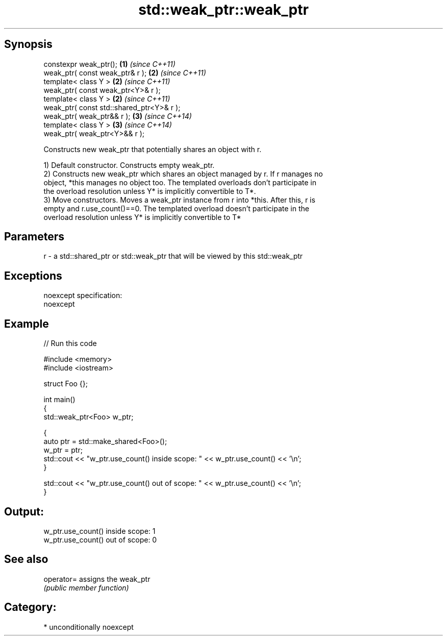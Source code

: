 .TH std::weak_ptr::weak_ptr 3 "Sep  4 2015" "2.0 | http://cppreference.com" "C++ Standard Libary"
.SH Synopsis
   constexpr weak_ptr();                    \fB(1)\fP \fI(since C++11)\fP
   weak_ptr( const weak_ptr& r );           \fB(2)\fP \fI(since C++11)\fP
   template< class Y >                      \fB(2)\fP \fI(since C++11)\fP
   weak_ptr( const weak_ptr<Y>& r );
   template< class Y >                      \fB(2)\fP \fI(since C++11)\fP
   weak_ptr( const std::shared_ptr<Y>& r );
   weak_ptr( weak_ptr&& r );                \fB(3)\fP \fI(since C++14)\fP
   template< class Y >                      \fB(3)\fP \fI(since C++14)\fP
   weak_ptr( weak_ptr<Y>&& r );

   Constructs new weak_ptr that potentially shares an object with r.

   1) Default constructor. Constructs empty weak_ptr.
   2) Constructs new weak_ptr which shares an object managed by r. If r manages no
   object, *this manages no object too. The templated overloads don't participate in
   the overload resolution unless Y* is implicitly convertible to T*.
   3) Move constructors. Moves a weak_ptr instance from r into *this. After this, r is
   empty and r.use_count()==0. The templated overload doesn't participate in the
   overload resolution unless Y* is implicitly convertible to T*

.SH Parameters

   r - a std::shared_ptr or std::weak_ptr that will be viewed by this std::weak_ptr

.SH Exceptions

   noexcept specification:
   noexcept

.SH Example

   
// Run this code

 #include <memory>
 #include <iostream>

 struct Foo {};

 int main()
 {
    std::weak_ptr<Foo> w_ptr;

    {
       auto ptr = std::make_shared<Foo>();
       w_ptr = ptr;
       std::cout << "w_ptr.use_count() inside scope: " << w_ptr.use_count() << '\\n';
    }

    std::cout << "w_ptr.use_count() out of scope: " << w_ptr.use_count() << '\\n';
 }

.SH Output:

 w_ptr.use_count() inside scope: 1
 w_ptr.use_count() out of scope: 0

.SH See also

   operator= assigns the weak_ptr
             \fI(public member function)\fP

.SH Category:

     * unconditionally noexcept
